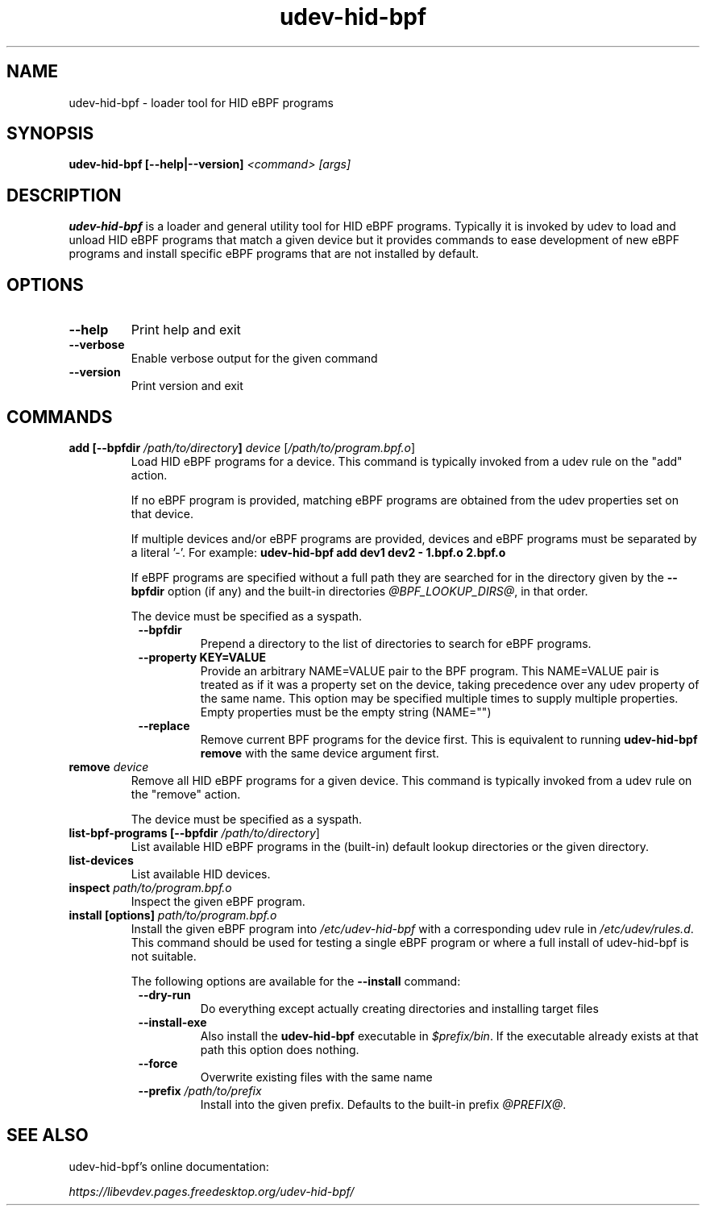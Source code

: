 .TH udev-hid-bpf "1" "" "udev-hid-bpf @VERSION@" "udev-hid-bpf Manual"
.SH NAME
udev\-hid\-bpf - loader tool for HID eBPF programs
.SH SYNOPSIS
.B udev\-hid\-bpf [\-\-help|\-\-version] \fI<command>\fR \fI[args]\fR
.SH DESCRIPTION
.PP
.B udev\-hid\-bpf
is a loader and general utility tool for HID eBPF programs.
Typically it is invoked by udev to load and unload HID eBPF programs
that match a given device but it provides commands to ease development
of new eBPF programs and install specific eBPF programs that are
not installed by default.
.SH OPTIONS
.TP
.B \-\-help
Print help and exit
.TP
.B \-\-verbose
Enable verbose output for the given command
.TP
.B \-\-version
Print version and exit
.SH COMMANDS
.TP
.B add [\-\-bpfdir \fI/path/to/directory\fB]\fR \fIdevice\fR [\fI/path/to/program.bpf.o\fR]
Load HID eBPF programs for a device. This command is typically invoked
from a udev rule on the "add" action.
.IP
If no eBPF program is provided, matching eBPF programs are obtained
from the udev properties set on that device.
.IP
If multiple devices and/or eBPF programs are provided, devices and eBPF
programs must be separated by a literal '-'. For example:
.B udev-hid-bpf add dev1 dev2 - 1.bpf.o 2.bpf.o
.IP
If eBPF programs are specified without a full path they are searched for
in the directory given by the \fB\-\-bpfdir\fR option (if any) and
the built-in directories \fI@BPF_LOOKUP_DIRS@\fR, in that order.
.IP
The device must be specified as a syspath.
.RS 8
.TP
.B --bpfdir
Prepend a directory to the list of directories to search
for eBPF programs.
.TP
.B --property KEY=VALUE
Provide an arbitrary NAME=VALUE pair to the BPF program.
This NAME=VALUE pair is treated as if it was a
property set on the device, taking precedence over
any udev property of the same name.
This option may be specified multiple times to
supply multiple properties. Empty properties must be
the empty string (NAME="")
.TP
.B --replace
Remove current BPF programs for the device first.
This is equivalent to running \fBudev\-hid\-bpf remove\fR with the
same device argument first.
.RE
.TP
.B remove \fIdevice\fR
Remove all HID eBPF programs for a given device. This command is typically
invoked from a udev rule on the "remove" action.
.IP
The device must be specified as a syspath.
.TP
.B list\-bpf\-programs [\-\-bpfdir \fI/path/to/directory\fR]
List available HID eBPF programs in the (built-in) default lookup
directories or the given directory.
.TP
.B list\-devices
List available HID devices.
.TP
.B inspect \fIpath/to/program.bpf.o\fR
Inspect the given eBPF program.
.TP
.B install [options] \fIpath/to/program.bpf.o\fR
Install the given eBPF program into \fI/etc/udev-hid-bpf\fR with
a corresponding udev rule in \fI/etc/udev/rules.d\fR. This command
should be used for testing a single eBPF program or where
a full install of udev\-hid\-bpf is not suitable.
.IP
The following options are available for the
.B \-\-install
command:
.RS 8
.TP
.B \-\-dry-run
Do everything except actually creating directories and installing target files
.TP
.B \-\-install-exe
Also install the
.B udev\-hid\-bpf
executable in \fI$prefix/bin\fR. If the executable already exists at that path
this option does nothing.
.TP
.B \-\-force
Overwrite existing files with the same name
.TP
.B \-\-prefix \fI/path/to/prefix\fR
Install into the given prefix. Defaults to the built-in prefix \fI@PREFIX@\fR.
.RE
.SH SEE ALSO
udev\-hid\-bpf's online documentation:
.LP
.I https://libevdev.pages.freedesktop.org/udev-hid-bpf/
